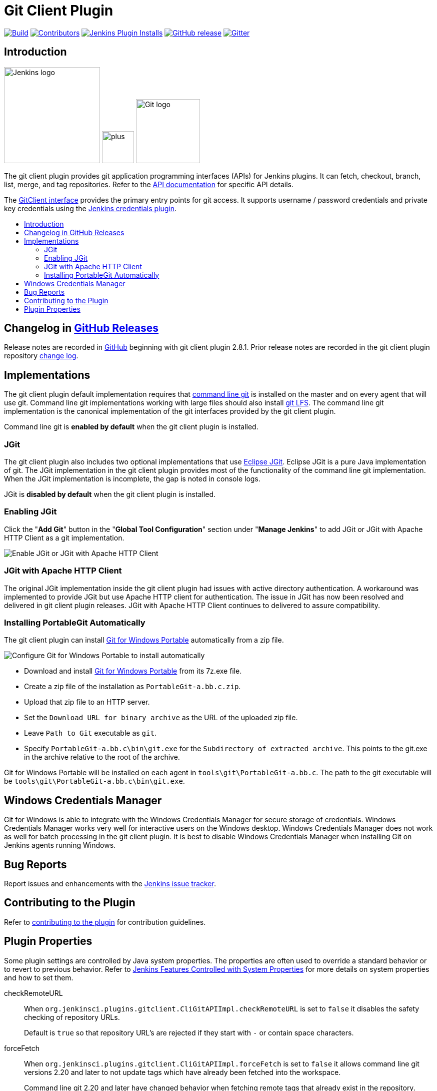 [#git-client-plugin]
= Git Client Plugin
:toc: macro
:toc-title:

link:https://ci.jenkins.io/job/Plugins/job/git-client-plugin/job/master/[image:https://ci.jenkins.io/job/Plugins/job/git-client-plugin/job/master/badge/icon[Build]]
link:https://github.com/jenkinsci/git-client-plugin/graphs/contributors[image:https://img.shields.io/github/contributors/jenkinsci/git-client-plugin.svg?color=blue[Contributors]]
link:https://plugins.jenkins.io/git-client[image:https://img.shields.io/jenkins/plugin/i/git-client.svg?color=blue&label=installations[Jenkins Plugin Installs]]
link:https://github.com/jenkinsci/git-client-plugin/releases/latest[image:https://img.shields.io/github/release/jenkinsci/git-client-plugin.svg?label=changelog[GitHub release]]
link:https://gitter.im/jenkinsci/git-plugin[image:https://badges.gitter.im/jenkinsci/git-plugin.svg[Gitter]]

[#introduction]
== Introduction

[.float-group]
--
[.text-center]
image:https://jenkins.io/images/logos/jenkins/jenkins.png[Jenkins logo,height=192,role=center,float=right]
image:images/signe-1923369_640.png[plus,height=64,float=right]
image:https://git-scm.com/images/logos/downloads/Git-Logo-2Color.png[Git logo,height=128,float=right]
--

The git client plugin provides git application programming interfaces (APIs) for Jenkins plugins.
It can fetch, checkout, branch, list, merge, and tag repositories.
Refer to the https://javadoc.jenkins-ci.org/plugin/git-client/[API documentation] for specific API details.

The https://javadoc.jenkins-ci.org/plugin/git-client/org/jenkinsci/plugins/gitclient/GitClient.html[GitClient interface] provides the primary entry points for git access.
It supports username / password credentials and private key credentials using the https://plugins.jenkins.io/credentials[Jenkins credentials plugin].

toc::[]

[#changelog]
== Changelog in https://github.com/jenkinsci/git-client-plugin/releases[GitHub Releases]

Release notes are recorded in https://github.com/jenkinsci/git-client-plugin/releases[GitHub] beginning with git client plugin 2.8.1.
Prior release notes are recorded in the git client plugin repository link:CHANGELOG.adoc#changelog-moved-to-github-releases[change log].

[#implementations]
== Implementations

The git client plugin default implementation requires that https://git-scm.com/downloads[command line git] is installed on the master and on every agent that will use git.
Command line git implementations working with large files should also install https://git-lfs.github.com/[git LFS].
The command line git implementation is the canonical implementation of the git interfaces provided by the git client plugin.

Command line git is *enabled by default* when the git client plugin is installed.

[#jgit]
=== JGit

The git client plugin also includes two optional implementations that use https://www.eclipse.org/jgit/[Eclipse JGit].
Eclipse JGit is a pure Java implementation of git.
The JGit implementation in the git client plugin provides most of the functionality of the command line git implementation.
When the JGit implementation is incomplete, the gap is noted in console logs.

JGit is *disabled by default* when the git client plugin is installed.

[#enabling-jgit]
=== Enabling JGit

Click the "*Add Git*" button in the "*Global Tool Configuration*" section under "*Manage Jenkins*" to add JGit or JGit with Apache HTTP Client as a git implementation.

image::images/enable-jgit.png[Enable JGit or JGit with Apache HTTP Client]

[#jgit-with-apache-http-client]
=== JGit with Apache HTTP Client

The original JGit implementation inside the git client plugin had issues with active directory authentication.
A workaround was implemented to provide JGit but use Apache HTTP client for authentication.
The issue in JGit has now been resolved and delivered in git client plugin releases.
JGit with Apache HTTP Client continues to delivered to assure compatibility.

[#installing-portablegit-automatically]
=== Installing PortableGit Automatically

The git client plugin can install link:https://git-scm.com/download/win[Git for Windows Portable] automatically from a zip file.

image::images/portable-git-for-windows-as-a-tool.png[Configure Git for Windows Portable to install automatically]

* Download and install link:https://github.com/git-for-windows/git/releases/[Git for Windows Portable] from its 7z.exe file.
* Create a zip file of the installation as `PortableGit-a.bb.c.zip`.
* Upload that zip file to an HTTP server.
* Set the `Download URL for binary archive` as the URL of the uploaded zip file.
* Leave `Path to Git` executable as `git`.
* Specify `PortableGit-a.bb.c\bin\git.exe` for the `Subdirectory of extracted archive`.
  This points to the git.exe in the archive relative to the root of the archive.

Git for Windows Portable will be installed on each agent in `tools\git\PortableGit-a.bb.c`.
The path to the git executable will be `tools\git\PortableGit-a.bb.c\bin\git.exe`.

[#windows-credentials-manager]
== Windows Credentials Manager

Git for Windows is able to integrate with the Windows Credentials Manager for secure storage of credentials.
Windows Credentials Manager works very well for interactive users on the Windows desktop.
Windows Credentials Manager does not work as well for batch processing in the git client plugin.
It is best to disable Windows Credentials Manager when installing Git on Jenkins agents running Windows.

[#bug-reports]
== Bug Reports

Report issues and enhancements with the https://issues.jenkins-ci.org[Jenkins issue tracker].

[#contributing-to-the-plugin]
== Contributing to the Plugin

Refer to link:CONTRIBUTING.adoc#contributing-to-the-git-client-plugin[contributing to the plugin] for contribution guidelines.

==  Plugin Properties

Some plugin settings are controlled by Java system properties.
The properties are often used to override a standard behavior or to revert to previous behavior.
Refer to link:https://www.jenkins.io/doc/book/managing/system-properties/[Jenkins Features Controlled with System Properties] for more details on system properties and how to set them.

checkRemoteURL::
When `org.jenkinsci.plugins.gitclient.CliGitAPIImpl.checkRemoteURL` is set to `false` it disables the safety checking of repository URLs.
+
Default is `true` so that repository URL's are rejected if they start with `-` or contain space characters.

forceFetch::
When `org.jenkinsci.plugins.gitclient.CliGitAPIImpl.forceFetch` is set to `false` it allows command line git versions 2.20 and later to not update tags which have already been fetched into the workspace.
+
Command line git 2.20 and later have changed behavior when fetching remote tags that already exist in the repository.
Command line git before 2.20 silently updates an existing tag if the remote tag points to a different SHA1 than the local tag.
Command line git 2.20 and later do not update an existing tag if the remote tag points to a different SHA1 than the local tag unless the `--force` option is passed to `git fetch`.
+
Default is `true` so that newer command line git versions behave the same as older versions.

promptForAuthentication::
When `org.jenkinsci.plugins.gitclient.CliGitAPIImpl.promptForAuthentication` is set to `true` it allows command line git versions 2.3 and later to prompt the user for authentication.
Command line git prompting for authentication should be rare, since Jenkins credentials should be managed through the credentials plugin.
+
Credential prompting could happen on multiple platforms, but is more common on Windows computers because many Windows agents run from the desktop environment.
Agents running on the desktop are much less common in Unix environments.
+
Default is `false` so that command line git does not prompt for interactive authentication.

useCLI::
When `org.jenkinsci.plugins.gitclient.CliGitAPIImpl.useCLI` is set to `false`, it will use JGit as the default implementation instead of command line git.
+
Default is `true` so that command line git is chosen as the default implementation.

user.name.file.encoding::
When `org.jenkinsci.plugins.gitclient.CliGitAPIImpl.user.name.file.encoding` is set to a non-empty value (like `IBM-1047`) and the agent is running on IBM zOS, the username credentials file is written using that character set.
The character sets of other credential files are not changed.
The character sets on other operating systems are not changed.
+
Default is empty so that zOS file encoding behaves as it did previously.

user.passphrase.file.encoding::
When `org.jenkinsci.plugins.gitclient.CliGitAPIImpl.user.passphrase.file.encoding` is set to a non-empty value (like `IBM-1047`) and the agent is running on IBM zOS, the ssh passphrase file is written using that character set.
The character sets of other credential files are not changed.
The character sets on other operating systems are not changed.
+
Default is empty so that zOS file encoding behaves as it did previously.

user.password.file.encoding::
When `org.jenkinsci.plugins.gitclient.CliGitAPIImpl.user.password.file.encoding` is set to a non-empty value (like `IBM-1047`) and the agent is running on IBM zOS, the password file is written using that character set.
The character sets of other credential files are not changed.
The character sets on other operating systems are not changed.
+
Default is empty so that zOS file encoding behaves as it did previously.

useSETSID::
When `org.jenkinsci.plugins.gitclient.CliGitAPIImpl.useSETSID` is set to `true` and the `setsid` command is available, the git client process on non-Windows computers will be started with the `setsid` command so that they are detached from any controlling terminal.
Most agents are run without a controlling terminal and the `useSETSID` setting is not needed.
Enable `useSETSID` only in those rare cases where the agent is running with a controlling terminal.
If it is not used in those cases, the agent may block on some authenticated git operations.
+
This setting can be helpful with link:https://plugins.jenkins.io/swarm/[Jenkins swarm agents] and inbound agents started from a terminal emulator.
+
Default is `false` so that `setsid` is not used.
